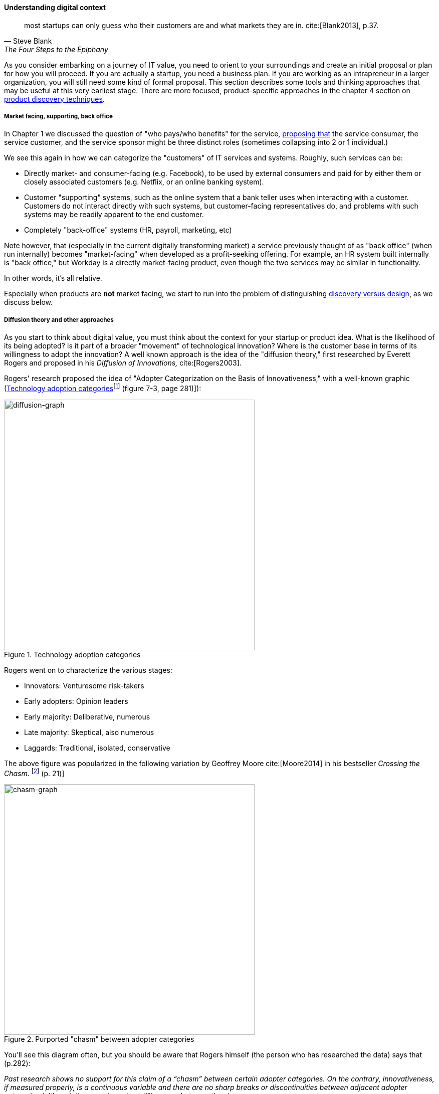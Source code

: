 anchor:digital-context[]

==== Understanding digital context


[quote, Steve Blank, The Four Steps to the Epiphany]
most startups can only guess who their customers are and what markets they are in. cite:[Blank2013], p.37.

As you consider embarking on a journey of IT value, you need to orient to your surroundings and create an initial proposal or plan for how you will proceed. If you are actually a startup, you need a business plan. If you are working as an intrapreneur in a larger organization, you will still need some kind of formal proposal. This section describes some tools and thinking approaches that may be useful at this very earliest stage. There are more focused, product-specific approaches in the chapter 4 section on xref:prod-discovery-techniques[product discovery techniques].

===== Market facing, supporting, back office
In Chapter 1 we discussed the question of "who pays/who benefits" for the service, http://dm-academy.github.io/aitm/#_defining_consumer_customer_and_sponsor[proposing that] the service consumer, the service customer, and the service sponsor might be three distinct roles (sometimes collapsing into 2 or 1 individual.)

We see this again in how we can categorize the "customers" of IT services and systems. Roughly, such services can be:

* Directly market- and consumer-facing (e.g. Facebook), to be used by external consumers and paid for by either them or closely associated customers (e.g. Netflix, or an online banking system).
* Customer "supporting" systems, such as the online system that a bank teller uses when interacting with a customer. Customers do not interact directly with such systems, but customer-facing representatives do, and problems with such systems may be readily apparent to the end customer.
* Completely "back-office" systems (HR, payroll, marketing, etc)

Note however, that (especially in the current digitally transforming market) a service previously thought of as "back office" (when run internally) becomes "market-facing" when developed as a profit-seeking offering. For example, an HR system built internally is "back office," but Workday is a directly market-facing product, even though the two services may be similar in functionality.

In other words, it's all relative.

Especially when products are *not* market facing, we start to run into the problem of distinguishing xref:discovery-v-design[discovery versus design], as we discuss below.

===== Diffusion theory and other approaches

As you start to think about digital value, you must think about the context for your startup or product idea. What is the likelihood of its being adopted? Is it part of a broader "movement" of technological innovation? Where is the customer base in terms of its willingness to adopt the innovation? A well known approach is the idea of the "diffusion theory," first researched by Everett Rogers and proposed in his _Diffusion of Innovations,_ cite:[Rogers2003].

Rogers' research proposed the idea of "Adopter Categorization on the Basis of Innovativeness," with a well-known graphic (<<fig-diffusion-graph-500-c>>footnote:[Similar to cite:[Rogers2003] (figure 7-3, page 281)]):

[[fig-diffusion-graph-500-c]]
.Technology adoption categories
image::images/1_01a-adoption.png[diffusion-graph, 500, ,float="right"]

Rogers went on to characterize the various stages:

* Innovators: Venturesome risk-takers
* Early adopters: Opinion leaders
* Early majority: Deliberative, numerous
* Late majority: Skeptical, also numerous
* Laggards: Traditional, isolated, conservative

The above figure was popularized in the following variation by Geoffrey Moore cite:[Moore2014] in his bestseller _Crossing the Chasm_. footnote:[Similar to cite:[Moore2014] (p. 21)]

[[fig-chasm-500-c]]
.Purported "chasm" between adopter categories
image::images/1_01-chasm.png[chasm-graph, 500, , float="right"]

You'll see this diagram often, but you should be aware that Rogers himself (the person who has researched the data) says that (p.282):

_Past research shows no support for this claim of a “chasm” between certain adopter categories. On the contrary, innovativeness, if measured properly, is a continuous variable and there are no sharp breaks or discontinuities between adjacent adopter categories (although there are important differences between them)_.

The idea of technology diffusion frames the problem for us, but we need more. Steve Blank, in his influential book _The Four Steps to Epiphany_ cite:[Blank2013], argues there are four categories for startups (p.31):

* Startups that are entering an existing market
* Startups that are creating an entirely new market
* Startups that want to re-segment an existing market as a low-cost entrant
* Startups that want to re-segment an existing market as a niche player

Understanding which category you are attempting is critical, because "the four types of startups have very different rates of customer adoption and acceptance."

Another related and well known categorization of competitive strategies comes from Michael Treacy and Fred Wiersma cite:[Treacy1997]:

* Customer intimacy
* Product leadership
* Operational excellence

It is not difficult to categorize well known brands in this way:

.Companies and their competitive strategies
[cols="3*", options="header"]
|====
|Customer intimacy|Product leadership|Operational excellence
|Nordstrom +
Home Depot
|Apple +
Nike
|Dell Technologies +
Walmart
|====

However, deciding which strategy to pursue as a startup may require some experimentation.

===== Business discovery approaches
[quote, Steve Blank, The Four Steps to Epiphany]
Startups that survive the first few tough years do not follow the traditional product-centric launch model espoused by product managers or the venture capital community...In particular, the winners invent and live by a process of customer learning and discovery. I call this process “Customer Development,” a sibling to “Product Development,” and each and every startup that succeeds recapitulates it, knowingly or not.

Let's start with two well known approaches that can help you bridge from an understanding of your product context, to an effective vision for building and sustaining a product:

* Alexander Osterwalder's Business Model Canvas
* Eric Ries' Lean Startup

anchor:biz-model-canvas[]

====== Business model canvas

One recent book that's been influential among enterpreneurs is Alex Osterwalder's _Business Model Generation_ cite:[Osterwalder2010].

This book is perhaps best known for introducing the concept of the Business Model Canvas, which it defines as "A shared language for describing, visualizing, assessing, and changing business models."

The Business Model Canvas uses 9 major categories to describe the business model:

* Key Partners
* Key Activities
* Value Proposition
* Customer Relationships
* Customer Segments
* Key Resources
* Channels
* Cost Structure
* Revenue Streams

and suggests they be visualized as in <<fig-BizModelCanvas-600-c>> footnote:[Similar to cite:[Osterwalder2010], p. 44]

[[fig-BizModelCanvas-600-c]]
.Business Model Canvas
image::images/1_01-BizModelCanvas.png[business model canvas,600, ]

The canvas is then used in collaborative planning, e.g. as a large format wall poster where the business team can brainstorm, discuss, and fill in the boxes (e.g., what is the main "Value Proposition"? Mobile bank account access?).

[[fig-BMC-example-600-c]]
.Rough approximation of author's Business Model Canvas
image::images/1_01-BMC-example.png[author's business model canvas, 600]

Osterwalder and his colleagues, in _Business Model Generation_ and the followup _Value Proposition Design_ cite:[Osterwalder2014], suggest a wide variety of imaginative and creative approaches to developing business models and value propositions, in terms of patterns, processes, design approaches, and overall strategy.

anchor:business-case-analysis[]

====== Business case analysis

There are a wide variety of analysis techniques for making a business case at a more detailed level. Donald Reifer, in _Making the Software Business Case_ cite:[Reifer2002], lists:

* Breakeven analysis
* Cause-and-effect analysis
* Cost/benefit analysis
* Value chain analysis
* Investment opportunity analysis
* Pareto analysis
* Payback analysis
* Sensitivity analysis
* Trend analysis

A primary theme of this book is that empirical, experimental approaches are essential to digital management. Any analysis, carried to an extreme without a sound basis in real data, risks becoming a "castle in the air." But when you are putting real money on the line (even the opportunity costs of the time you are spending on your startup), it is advisable to look at the decision from various perspectives. These techniques can be useful for that purpose. However, once you have some indication there might be business value in a given idea, applying Lean Startup techniques may be more valuable than continuing to analyze.

anchor:lean-startup[Lean Startup]

====== Lean Startup

[quote, Eric Ries, The Lean Startup]
The goal of a startup is to figure out the right thing to build— the thing customers want and will pay for— as quickly as possible. In other words, the Lean Startup is a new way of looking at the development of innovative new products that emphasizes fast iteration and customer insight, a huge vision, and great ambition, all at the same time.

[[fig-leanStartup-400-i]]
.Lean Startup flowchart
image::images/1_01-leanStartup.png[Lean Startup flowchart, 500,,float="left"]

Lean Startup is a philosophy of entrepreneurship developed by Eric Ries cite:[Ries2011]. It is not specific to information technology; rather, it is broadly applicable to all attempts to understand a product and its market. (According to our xref:prod-mgmt-definition[definition of product management] that a workable market position is essential to any product.)

The idea of the Lean Startup has had profound influence on product design, including market-facing and even internal IT systems. It is grounded in Agile concepts such as:

"Do the simplest thing that could possibly work."

Lean Startup calls for an iterative, "Build-Measure-Learn" cycle. Repeating this cycle frequently is the essential process of building a successful startup (whatever the digital proportion).

* Develop an idea for a Minimum Viable Product (MVP)
* Measure its effectiveness in the market (internal/external)
* Learn from the experiment
* Decide to persevere or pivot (change direction while leveraging momentum)
* New idea development, evolution of MVP

Flowcharts such as the one shown are often seen to describe the Lean Startup process. We will go into much more depth on product management in Chapter 4 and Part III.


ifdef::collaborator-draft[]


Bente notes that Broadbent and Kitzis (2005) distinguish three fundamental business outlooks- fighting for survival, maintaining competitiveness, breaking away

===== The enterprise context
 We will discuss in Chapter 12. For now, assume that your role and priorities are defined by some strategic planning and investment activities. You need to understand the mission to the best of your abilities, even as an individual contributor. This book will take you through the journey of understanding how such priorities are set.

 important - commentary on Agile Product Roadmap - arrow https://twitter.com/ScrumDan/status/786729964422909953

 when do they become explicit?

===== Current digital business trends

****
*Sidebar: The Digital Services Playbook*
Understand what people need
Address the whole experience, from start to finish
Make it simple and intuitive
Build the service using agile and iterative practices
Structure budgets and contracts to support delivery
Assign one leader and hold that person accountable
Bring in experienced teams
Choose a modern technology stack
Deploy in a flexible hosting environment
Automate testing and deployments
Manage security and privacy through reusable processes
Use data to drive decisions
Default to open
****

====== Apps

====== Big Data

====== Internet of Things

====== Platforms not products

 Bring in Rauser: Digital Strategy: A Guide to Digital Business Transformation, Rogers: The Digital Transformation Playbook: Rethink Your Business for the Digital Age, and Westerman various.

 "Post-industrialism turns brand management into a digital conversation between a company and its customers." cite:[Sussna2015]

 images

 https://www.flickr.com/photos/usnavy/28073762161

 * demand vs. supply
 * problem vs. solution
 * outside-in vs. inside-out thinking
 * service vs. system
 * black-box vs glass box

endif::collaborator-draft[]
